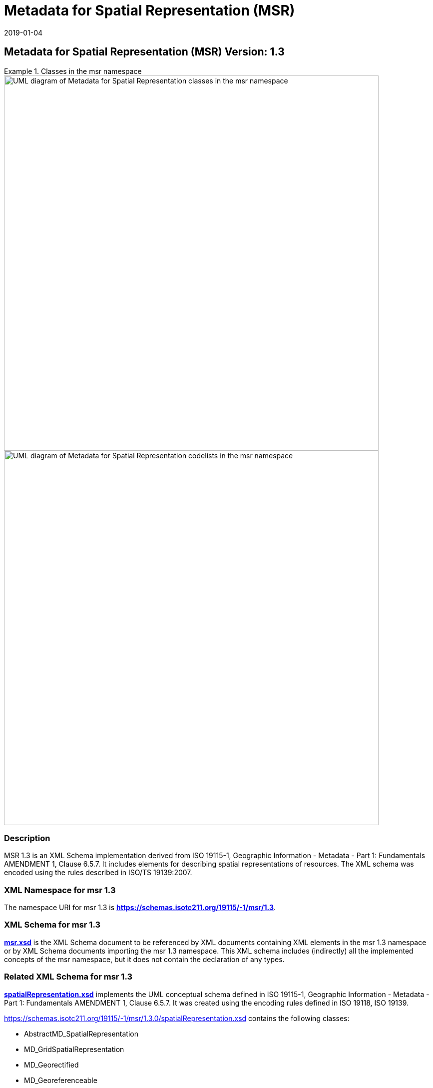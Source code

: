 ﻿= Metadata for Spatial Representation (MSR)
:edition: 1.3
:revdate: 2019-01-04
:stem:

== Metadata for Spatial Representation (MSR) Version: 1.3

.Classes in the msr namespace
====
image::./SpatialRepClass.png[UML diagram of Metadata for Spatial Representation classes in the msr namespace,750]

image::./SpatialRepCodeList.png[UML diagram of Metadata for Spatial Representation codelists in the msr namespace,750]
====

=== Description

MSR 1.3 is an XML Schema implementation derived from ISO 19115-1, Geographic
Information - Metadata - Part 1: Fundamentals AMENDMENT 1, Clause 6.5.7. It includes
elements for describing spatial representations of resources. The XML schema was
encoded using the rules described in ISO/TS 19139:2007.

=== XML Namespace for msr 1.3

The namespace URI for msr 1.3 is *https://schemas.isotc211.org/19115/-1/msr/1.3*.

=== XML Schema for msr 1.3

*link:../../../../19115/-1/msr/1.3.0/msr.xsd[msr.xsd]* is the XML Schema document to
be referenced by XML documents containing XML elements in the msr 1.3 namespace or by
XML Schema documents importing the msr 1.3 namespace. This XML schema includes
(indirectly) all the implemented concepts of the msr namespace, but it does not
contain the declaration of any types.

=== Related XML Schema for msr 1.3

*link:../../../../19115/-1/msr/1.3.0/spatialRepresentation.xsd[spatialRepresentation.xsd]*
implements the UML conceptual schema defined in ISO 19115-1, Geographic Information -
Metadata - Part 1: Fundamentals AMENDMENT 1, Clause 6.5.7. It was created using the
encoding rules defined in ISO 19118, ISO 19139.

https://schemas.isotc211.org/19115/-1/msr/1.3.0/spatialRepresentation.xsd[https://schemas.isotc211.org/19115/-1/msr/1.3.0/spatialRepresentation.xsd] contains the following classes:

* AbstractMD_SpatialRepresentation
* MD_GridSpatialRepresentation
* MD_Georectified
* MD_Georeferenceable
* MD_VectorSpatialRepresentation
* MD_Dimension
* MD_GeometricObjects

https://schemas.isotc211.org/19115/-1/msr/1.3.0/spatialRepresentation.xsd[https://schemas.isotc211.org/19115/-1/msr/1.3.0/spatialRepresentation.xsd] contains references to the following codelists:

* MD_DimensionNameTypeCode
* MD_CellGeometryCode
* MD_GeometricObjectTypeCode
* MD_PixelOrientationCode
* MD_TopologyLevelCode

*link:../../../../19115/-2/msr/2.2.0/spatialRepresentationImagery.xsd[spatialRepresentationImagery.xsd]*
implements the UML conceptual schema defined in ISO 19115-2, Geographic Information -
Metadata - Part 2: Extensions for acquisition and processing, Clause 6.5.7. It was
created using the encoding rules defined in ISO 19118, ISO 19139.

https://schemas.isotc211.org/19115/-2/msr/2.2.0/spatialRepresentationImagery.xsd[https://schemas.isotc211.org/19115/-2/msr/2.2.0/spatialRepresentationImagery.xsd]
contains the following classes:

* MI_Georectified
* MI_Georeferenceable
* AbstractMI_GeolocationInformation
* MI_GCPCollection
* MI_GCP

=== Related XML Namespaces for msr 1.3

The msr 1.3 namespace imports these other namespaces:

[%unnumbered]
[options=header,cols=4]
|===
| Name | Standard Prefix | Namespace Location | Schema Location

| Data Quality Common Classes | dqc |
https://schemas.isotc211.org/19157/-2/dqc/1.2.0[https://schemas.isotc211.org/19157/-2/dqc/1.3.0] | ../../../../19157/-2/dqc/1.3.0/dqc.xsd
| Geographic Common Objects | gco |
https://schemas.isotc211.org/19103/-/gco/1.2.0[https://schemas.isotc211.org/19103/-/gco/1.2] | ../../../../19103/-/gco/1.2/gco.xsd
| Geographic Markup Wrappers | gmw |
https://schemas.isotc211.org/19163/-/gmw/1.1.0[https://schemas.isotc211.org/19163/-/gmw/1.1.0] | ../../../../19163/-/gmw/1.1/gmw.xsd
| Metadata Common Classes | mcc |
https://schemas.isotc211.org/19115/-1/mcc/1.3.0[https://schemas.isotc211.org/19115/-1/mcc/1.3.0] | ../../../../19115/-1/mcc/1.3.0/mcc.xsd
| CITataion and Responsibility | cit |
https://schemas.isotc211.org/19115/-1/cit/1.3.0[https://schemas.isotc211.org/19115/-1/cit/1.3] | ../../../../19115/-1/cit/1.3.0/cit.xsd
| Metadata for Reference Systems | mrs |
https://schemas.isotc211.org/19115/-1/mrs/1.3.0[https://schemas.isotc211.org/19115/-1/mrs/1.3] | ../../../../19115/-1/mrs/1.3.0/mrs.xsd
| Geospatial MetaLanguage | gml |
http://schemas.opengis.net/gml/3.2.1/gml.xsd[http://schemas.opengis.net/gml/3.2] |
http://schemas.opengis.net/gml/3.2.1/gml.xsd
|===

=== Schematron Validation Rules for mrs 1.3

Schematron rules for validating instance documents of the mrs 1.3 namespace are in
https://schemas.isotc211.org/19115/-1/mrs/1.3.0/mrs.sch[mrs.sch].

=== Working Versions

When revisions to these schema become necessary, they will be managed in the
https://github.com/ISO-TC211/XML[ISO TC211 Git Repository].
